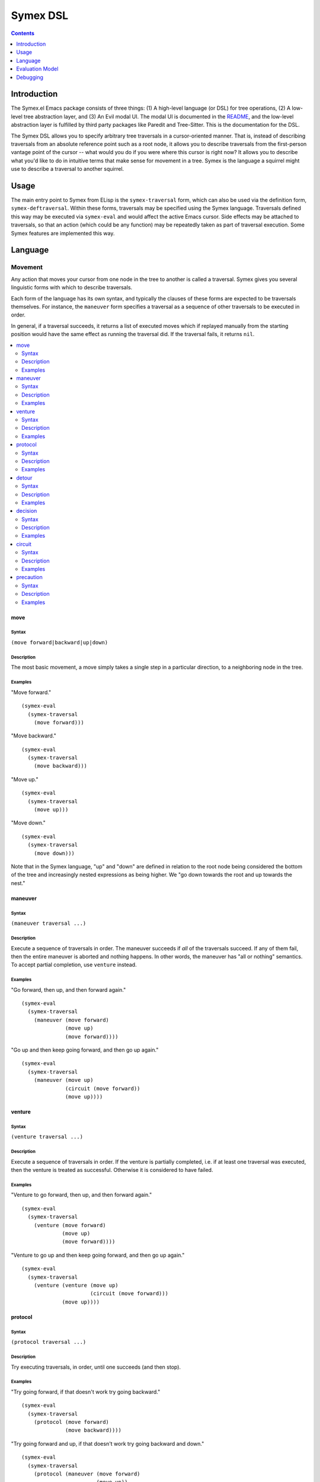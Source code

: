 Symex DSL
=========

.. contents:: :depth: 1

Introduction
------------

The Symex.el Emacs package consists of three things: (1) A high-level language (or DSL) for tree operations, (2) A low-level tree abstraction layer, and (3) An Evil modal UI. The modal UI is documented in the `README <https://github.com/drym-org/symex.el/blob/master/README.rst>`_, and the low-level abstraction layer is fulfilled by third party packages like Paredit and Tree-Sitter. This is the documentation for the DSL.

The Symex DSL allows you to specify arbitrary tree traversals in a cursor-oriented manner. That is, instead of describing traversals from an absolute reference point such as a root node, it allows you to describe traversals from the first-person vantage point of the cursor -- what would you do if you were where this cursor is right now? It allows you to describe what you'd like to do in intuitive terms that make sense for movement in a tree. Symex is the language a squirrel might use to describe a traversal to another squirrel.

Usage
-----

The main entry point to Symex from ELisp is the ``symex-traversal`` form, which can also be used via the definition form, ``symex-deftraversal``. Within these forms, traversals may be specified using the Symex language. Traversals defined this way may be executed via ``symex-eval`` and would affect the active Emacs cursor. Side effects may be attached to traversals, so that an action (which could be any function) may be repeatedly taken as part of traversal execution. Some Symex features are implemented this way.

Language
--------

Movement
^^^^^^^^

Any action that moves your cursor from one node in the tree to another is called a traversal. Symex gives you several linguistic forms with which to describe traversals.

Each form of the language has its own syntax, and typically the clauses of these forms are expected to be traversals themselves. For instance, the ``maneuver`` form specifies a traversal as a sequence of other traversals to be executed in order.

In general, if a traversal succeeds, it returns a list of executed moves which if replayed manually from the starting position would have the same effect as running the traversal did. If the traversal fails, it returns ``nil``.

.. contents:: :local:
    :depth: 2

move
~~~~

Syntax
``````

``(move forward|backward|up|down)``

Description
```````````

The most basic movement, a move simply takes a single step in a particular direction, to a neighboring node in the tree.

Examples
````````

"Move forward."

::

  (symex-eval
    (symex-traversal
      (move forward)))

"Move backward."

::

  (symex-eval
    (symex-traversal
      (move backward)))

"Move up."

::

  (symex-eval
    (symex-traversal
      (move up)))

"Move down."

::

  (symex-eval
    (symex-traversal
      (move down)))

Note that in the Symex language, "up" and "down" are defined in relation to the root node being considered the bottom of the tree and increasingly nested expressions as being higher. We "go down towards the root and up towards the nest."

maneuver
~~~~~~~~

Syntax
``````

``(maneuver traversal ...)``

Description
```````````

Execute a sequence of traversals in order. The maneuver succeeds if *all* of the traversals succeed. If any of them fail, then the entire maneuver is aborted and nothing happens. In other words, the maneuver has "all or nothing" semantics. To accept partial completion, use ``venture`` instead.

Examples
````````

"Go forward, then up, and then forward again."

::

  (symex-eval
    (symex-traversal
      (maneuver (move forward)
                (move up)
                (move forward))))

"Go up and then keep going forward, and then go up again."

::

  (symex-eval
    (symex-traversal
      (maneuver (move up)
                (circuit (move forward))
                (move up))))

venture
~~~~~~~

Syntax
``````

``(venture traversal ...)``

Description
```````````

Execute a sequence of traversals in order. If the venture is partially completed, i.e. if at least one traversal was executed, then the venture is treated as successful. Otherwise it is considered to have failed.

Examples
````````

"Venture to go forward, then up, and then forward again."

::

  (symex-eval
    (symex-traversal
      (venture (move forward)
               (move up)
               (move forward))))

"Venture to go up and then keep going forward, and then go up again."

::

  (symex-eval
    (symex-traversal
      (venture (venture (move up)
                        (circuit (move forward)))
               (move up))))

protocol
~~~~~~~~

Syntax
``````

``(protocol traversal ...)``

Description
```````````

Try executing traversals, in order, until one succeeds (and then stop).

Examples
````````

"Try going forward, if that doesn't work try going backward."

::

  (symex-eval
    (symex-traversal
      (protocol (move forward)
                (move backward))))

"Try going forward and up, if that doesn't work try going backward and down."

::

  (symex-eval
    (symex-traversal
      (protocol (maneuver (move forward)
                          (move up))
                (maneuver (move backward)
                          (move down)))))

detour
~~~~~~

Syntax
``````

``(detour reorientation-traversal main-traversal)``

Description
```````````

Try executing a traversal by first reorienting yourself. If the main traversal fails, reorient yourself ("take a detour") and then try again. Keep repeating this until either the main traversal succeeds, or the reorientation fails. Both the main traversal as well as the reorientation can be any traversal.

Note that the reorientation is always executed prior to trying the main traversal, even the first time.

Examples
````````

"Attempt to go forward by first going down, and keep going down to try again."

::

  (symex-eval
    (symex-traversal
      (detour (move down)
              (move forward))))

"Attempt to go forward by first going down, and keep going down to try again as long as we don't descend to the root of the tree."

::

  (symex-eval
    (symex-traversal
      (detour (precaution (move down)
                          (afterwards (not (at root))))
              (move forward))))

decision
~~~~~~~~

Syntax
``````

``(decision condition traversal-A traversal-B)``

Description
```````````

Do either traversal A or traversal B, depending on whether a condition holds.

The condition can be any predicate -- either a built-in predicate form, or an arbitrary lambda. See `Predicates`_ for details.

Examples
````````

"If we're at the root of the tree, then go forward, otherwise go down."

::

  (symex-eval
    (symex-traversal
      (decision (at root)
                (move forward)
                (move down))))

"If we are somewhere before a previously stored position in the buffer, then go forward, otherwise don't move."

::

  (symex-eval
    (symex-traversal
      (decision (lambda () (< (point) previously-stored-position))
                (move forward)
                symex--move-zero)))

``symex--move-zero`` is just a convenient traversal for cases where you need to indicate a traversal but would like to not move at all. It is defined as ``(symex-make-move 0 0)``.

circuit
~~~~~~~

Syntax
``````

``(circuit traversal [times])``

Description
```````````

Repeat a traversal a given number of times or as long as it succeeds. When it fails, stop.

Examples
````````

"Move forward three times."

::

  (symex-eval
    (symex-traversal
      (circuit (move forward) 3)))

"Keep moving forward."

::

  (symex-eval
    (symex-traversal
      (circuit (move forward))))

"Keep moving down and forward, as long as we don't descend to the root node."

::

  (symex-eval
    (symex-traversal
      (circuit
        (precaution
          (venture (move down)
                   (move forward))
          (afterwards (not (at root)))))))

precaution
~~~~~~~~~~

Syntax
``````

``(precaution traversal [(beforehand condition)|(afterwards condition)])``

Description
```````````

Execute a traversal, but ensure that certain conditions hold either before or after executing the traversal (or both). If a condition does not hold, then abort the traversal, considering it to have failed.

Each of the conditions can be any predicate -- either a built-in predicate form, or an arbitrary lambda. See `Predicates`_ for details.

Examples
````````

"Go down but don't descend to the root node."

::

  (symex-eval
    (symex-traversal
      (precaution (move down)
                  (afterwards (not (at root))))))

"Go backward as long as we aren't at the first node at this level."

::

  (symex-eval
    (symex-traversal
      (precaution (move backward)
                  (beforehand (not (at first))))))

Note that this executes a *single* traversal while taking precautions. It is not repeated unless wrapped in a circuit or employed as a detour.

Predicates
^^^^^^^^^^

Symex offers a few standard predicates to use as conditions. In addition to these, you may also use any lambda as a predicate, so that you can specify arbitrary conditions to use in e.g. the ``decision`` and ``precaution`` forms.

* ``(at root)`` -- Are we (i.e. is the cursor) at the root node? Any toplevel form in the source file is considered to be a root node.
* ``(at first)`` -- Are we at the first node at the present level / on the current branch of the tree?
* ``(at last)`` -- Are we at the last node at the present level / on the current branch of the tree?
* ``(at initial)`` -- Are we at the first root-level node in the entire file?
* ``(at final)`` -- Are we at the last root-level node in the entire file?

There is also the modifier ``not`` which can be used with any of the above predicates (or with arbitrary lambdas). E.g. ``(not (at root))`` returns true if cursor is not at the root node of the tree.

Evaluation Model
----------------

Evaluation of Symex traversals involves:

1. Executing the traversal

2. Performing any side effects at each step of traversal execution

3. Performing a computation while traversing

Traversal Execution
^^^^^^^^^^^^^^^^^^^

See `Language`_.

Side Effects
^^^^^^^^^^^^

Traversals may be executed with arbitrary side effects. A side effect is simply a function (e.g. specified via a lambda expression) that is executed *after* the conclusion of a traversal, if that traversal succeeds.

Typically, we are interested in attaching such side effects to a repeated traversal so that the side effect is performed at each step of the traversal as long as it succeeds. For this purpose, you can use the ``symex--do-while-traversing`` function, which simply takes care of calling ``symex-eval`` repeatedly with your specified traversal and side effect.

Examples
~~~~~~~~

"Evaluate the remaining expressions at this level in the tree." (e.g. if at the root level, this will evaluate the remaining top-level expressions in the file).

::

  (symex--do-while-traversing #'symex--evaluate
                              symex--move-forward)

``symex--move-forward`` used here is a traversal provided for convenience that simply moves forward by one step. It is defined as ``(symex-make-move 1 0)`` and is equivalent to ``(symex-traversal (move forward))``.

Computations
^^^^^^^^^^^^

At the moment, executing a traversal returns a list of `moves <move>`_ performed, which can be thought of as a simple computation performed as part of traversal execution. In the future we may be interested in supporting other types of computations, such as returning the *number* of steps taken, or perhaps something related to the contents of traversed nodes and not just the structure.

As an analogy, a squirrel could explore a tree and then, upon returning, could relate the exact trajectory of its explorations which could convey the structure of the tree to another squirrel, or it could report on the number of pine cones it found along the way. The ``computation`` argument in ``symex-eval`` is reserved for this purpose, to modulate the return value. But it is currently unused - it may be left out entirely, or you could pass ``nil`` here.

Debugging
---------

Directly Evaluating Expressions
^^^^^^^^^^^^^^^^^^^^^^^^^^^^^^^

You can always run traversals in a source buffer by using ``M-:`` to evaluate an ELisp expression. This can be a cumbersome way to try things out, however.

Using a REPL
^^^^^^^^^^^^

Another strategy is to open a REPL in an adjacent window and run code in the REPL while having it take effect in the source buffer alongside.

To do this, open an ielm buffer in a window next to a source buffer, and use this snippet in the REPL:

::

  (with-current-buffer (window-buffer (other-window 1))
    (symex-eval
     (symex-traversal
      (maneuver (move forward)
                (move up))))
    (other-window 1))

Here, you can substitute the contents of ``(symex-traversal ...)`` with whatever traversal you like.

Using a Debugger (EDebug)
^^^^^^^^^^^^^^^^^^^^^^^^^

Another way is to use the ELisp Debugger, EDebug. This allows you to see the exact steps the DSL evaluator goes through in executing a traversal and the effects it has on the code, and can be helpful if you want to understand why a traversal isn't doing what you think it should be doing (or even if you just want to understand how the DSL works). A good debugger isn't just for debugging problems, it's also an exploratory tool for quick feedback at the creative stage when you're implementing new functionality. It can help you be more efficient at every stage of development.

To use it, first evaluate the relevant traversal evaluator (for instance, the ``symex-eval`` function) for debugging by placing point somewhere within it and then invoking ``M-x edebug-defun`` (I personally have this bound in an ELisp specific leader / Hydra). Now, if you execute a traversal (e.g. via the REPL as in the recipe above, with a test expression in the Scratch buffer -- or even just by invoking the relevant feature on source code while in Symex mode), it will put you in the debugger and allow you to step through the code. Handy commands for EDebug:

* ``s`` -- step forward
* ``i`` -- step in
* ``o`` -- step out
* ``g`` -- go until next breakpoint
* ``q`` -- quit

There are also lots of other features like setting and unsetting breakpoints (``b`` and ``u``), seeing a backtrace (``d``), evaluating expressions in the evaluation context (``e``), and lots more, making it an indispensible tool for ELisp debugging.

When you're done debugging, you can remove the debugger hooks by just evaluating the debugged functions in the usual way (e.g. via ``M-x eval-defun`` or ``M-x eval-buffer``).

Also see `this series on ELisp debugging <https://endlessparentheses.com/debugging-emacs-lisp-part-1-earn-your-independence.html>`__ for more tips.

Troubleshooting
~~~~~~~~~~~~~~~

Debugging Macros vs Functions
`````````````````````````````

If you are attempting to debug a feature implemented as a macro like ``symex-define-command``, you would need to evaluate the primitive functions for debugging, rather than the macro, or if necessary, copy the contents of the command to a new function and call that function from the macro, in order to be able to debug it. To be clear, you would need to evaluate the *function* for debugging rather than the macro. Naively, if you attempt to debug the macro, the debugger is triggered at compile time (i.e. as soon as you attempt to evaluate it for debugging!) and not at runtime when you're actually interested in using it. For the same reason, if you attempt to "step into" a macro invocation while the debugger is active, it won't do anything. You can only debug functions. If what you are interested in debugging is not a function, then put it in a function and debug that.

"Buffer is read-only"
`````````````````````

Sometimes, the debugger appears to get overridden by Evil keybindings, complaining that the "Buffer is read-only" when you attempt to ``s`` to step forward. Saving the buffer (as opposed to debugging an unsaved buffer) seems to solve these issues, and if not, killing and reopening the buffer does.

Print Statements and Asserts
^^^^^^^^^^^^^^^^^^^^^^^^^^^^

Don't hesitate to add print statements (e.g. ``message``) to trace the execution path. Such trace logs can also serve as evidence from which to form hypotheses about bugs. You could also use ``cl-assert`` to assert assumptions at specific points.

Minimizing Complexity
^^^^^^^^^^^^^^^^^^^^^

Symex uses `advice <https://www.gnu.org/software/emacs/manual/html_node/elisp/Advising-Functions.html>`_ to implement some features such as branch memory. To minimize complexity while debugging, it may be advisable (so to speak) to disable such advice. To do this, find the place in the code where the advice is added and execute the corresponding function to remove it, something like ``(advice-remove #'symex-go-down #'symex--remember-branch-position)``. Of course, if disabling the advice causes the error to go away, then you can focus your efforts on debugging the advice itself in isolation.

It may also be advisable to comment out macros like ``symex-save-excursion`` to see if the problem persists. Commenting out macros like ``symex--with-undo-collapse`` will also help you use the debugger in code wrapped by such macros.

Gotchas
^^^^^^^

The ``symex-traversal`` form accepts a *single* traversal argument. If you'd like to do more than one thing, then wrap the steps in a `maneuver`_ or a `venture`_.

``symex-deftraversal`` is equivalent to ``(defvar name (symex-traversal traversal))``. As it uses ``defvar``, once defined, you cannot use the same form to redefine the traversal (e.g. if you are debugging it). You will need to use ``setq`` directly -- e.g. replace ``defvar`` with ``setq`` in the expanded version of this form.

